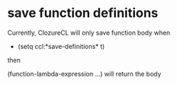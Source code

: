 * save function definitions

Currently, ClozureCL will only save function body when 

- (setq ccl:*save-definitions* t)

then 

(function-lambda-expression ...) will return the body

